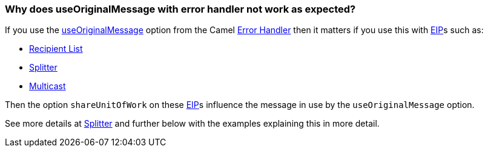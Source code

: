 [[WhydoesuseOriginalMessagewitherrorhandlernotworkasexpected-WhydoesuseOriginalMessagewitherrorhandlernotworkasexpected]]
=== Why does useOriginalMessage with error handler not work as expected?

If you use the xref:../exception-clause.adoc[useOriginalMessage] option
from the Camel xref:../exception-clause.adoc[Error Handler] then it matters
if you use this with xref:../enterprise-integration-patterns.adoc[EIP]s such as:

* xref:recipientList-eip.adoc[Recipient List]
* xref:split-eip.adoc[Splitter]
* xref:multicast-eip.adoc[Multicast]

Then the option `shareUnitOfWork` on these xref:../enterprise-integration-patterns.adoc[EIP]s
influence the message in use by the `useOriginalMessage` option.

See more details at xref:split-eip.adoc[Splitter] and further below with
the examples explaining this in more detail.
